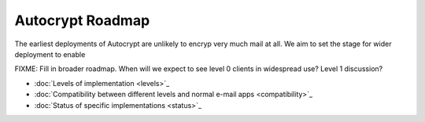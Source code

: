 Autocrypt Roadmap
=================

The earliest deployments of Autocrypt are unlikely to encryp very much
mail at all.  We aim to set the stage for wider deployment to enable 

FIXME: Fill in broader roadmap.  When will we expect to see level 0
clients in widespread use?  Level 1 discussion?


* :doc:`Levels of implementation <levels>`_
* :doc:`Compatibility between different levels and normal e-mail apps <compatibility>`_
* :doc:`Status of specific implementations <status>`_
